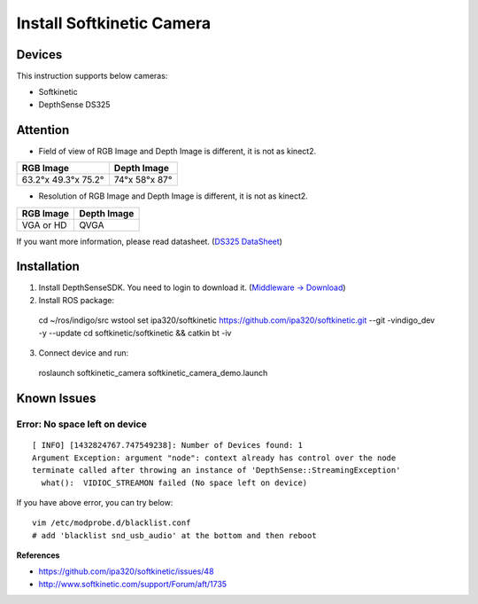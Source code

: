 Install Softkinetic Camera
==========================


Devices
-------

This instruction supports below cameras:

- Softkinetic
- DepthSense DS325


Attention
---------

- Field of view of RGB Image and Depth Image is different, it is not as kinect2.

=================== =============
RGB Image           Depth Image
=================== =============
63.2°x 49.3°x 75.2° 74°x 58°x 87°
=================== =============

- Resolution of RGB Image and Depth Image is different, it is not as kinect2.

========= ===========
RGB Image Depth Image
========= ===========
VGA or HD QVGA
========= ===========

If you want more information, please read datasheet. (`DS325 DataSheet <http://www.softkinetic.com/Portals/0/Download/WEB_20120907_SK_DS325_Datasheet_V2.1.pdf>`_)


Installation
------------

1. Install DepthSenseSDK. You need to login to download it.  (`Middleware -> Download <http://www.softkinetic.com/>`_)
2. Install ROS package::

  cd ~/ros/indigo/src
  wstool set ipa320/softkinetic https://github.com/ipa320/softkinetic.git --git -vindigo_dev -y --update
  cd softkinetic/softkinetic && catkin bt -iv

3. Connect device and run::

  roslaunch softkinetic_camera softkinetic_camera_demo.launch


Known Issues
------------

Error: No space left on device
+++++++++++++++++++++++++++++++
::

  [ INFO] [1432824767.747549238]: Number of Devices found: 1
  Argument Exception: argument "node": context already has control over the node
  terminate called after throwing an instance of 'DepthSense::StreamingException'
    what():  VIDIOC_STREAMON failed (No space left on device)

If you have above error, you can try below::

  vim /etc/modprobe.d/blacklist.conf
  # add 'blacklist snd_usb_audio' at the bottom and then reboot

**References**

- https://github.com/ipa320/softkinetic/issues/48
- http://www.softkinetic.com/support/Forum/aft/1735
